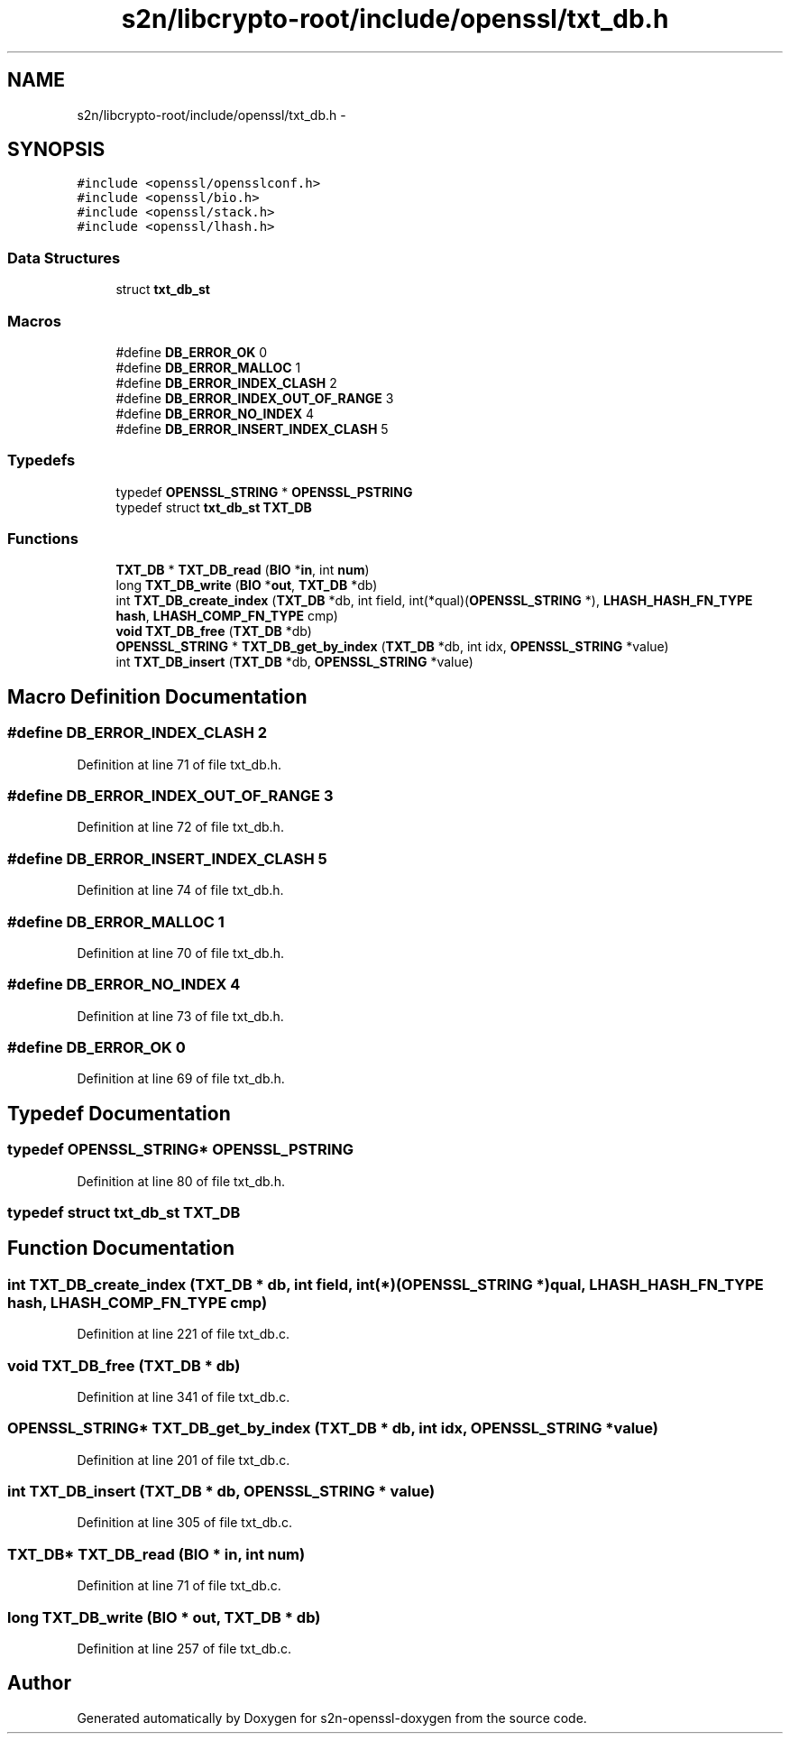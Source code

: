 .TH "s2n/libcrypto-root/include/openssl/txt_db.h" 3 "Thu Jun 30 2016" "s2n-openssl-doxygen" \" -*- nroff -*-
.ad l
.nh
.SH NAME
s2n/libcrypto-root/include/openssl/txt_db.h \- 
.SH SYNOPSIS
.br
.PP
\fC#include <openssl/opensslconf\&.h>\fP
.br
\fC#include <openssl/bio\&.h>\fP
.br
\fC#include <openssl/stack\&.h>\fP
.br
\fC#include <openssl/lhash\&.h>\fP
.br

.SS "Data Structures"

.in +1c
.ti -1c
.RI "struct \fBtxt_db_st\fP"
.br
.in -1c
.SS "Macros"

.in +1c
.ti -1c
.RI "#define \fBDB_ERROR_OK\fP   0"
.br
.ti -1c
.RI "#define \fBDB_ERROR_MALLOC\fP   1"
.br
.ti -1c
.RI "#define \fBDB_ERROR_INDEX_CLASH\fP   2"
.br
.ti -1c
.RI "#define \fBDB_ERROR_INDEX_OUT_OF_RANGE\fP   3"
.br
.ti -1c
.RI "#define \fBDB_ERROR_NO_INDEX\fP   4"
.br
.ti -1c
.RI "#define \fBDB_ERROR_INSERT_INDEX_CLASH\fP   5"
.br
.in -1c
.SS "Typedefs"

.in +1c
.ti -1c
.RI "typedef \fBOPENSSL_STRING\fP * \fBOPENSSL_PSTRING\fP"
.br
.ti -1c
.RI "typedef struct \fBtxt_db_st\fP \fBTXT_DB\fP"
.br
.in -1c
.SS "Functions"

.in +1c
.ti -1c
.RI "\fBTXT_DB\fP * \fBTXT_DB_read\fP (\fBBIO\fP *\fBin\fP, int \fBnum\fP)"
.br
.ti -1c
.RI "long \fBTXT_DB_write\fP (\fBBIO\fP *\fBout\fP, \fBTXT_DB\fP *db)"
.br
.ti -1c
.RI "int \fBTXT_DB_create_index\fP (\fBTXT_DB\fP *db, int field, int(*qual)(\fBOPENSSL_STRING\fP *), \fBLHASH_HASH_FN_TYPE\fP \fBhash\fP, \fBLHASH_COMP_FN_TYPE\fP cmp)"
.br
.ti -1c
.RI "\fBvoid\fP \fBTXT_DB_free\fP (\fBTXT_DB\fP *db)"
.br
.ti -1c
.RI "\fBOPENSSL_STRING\fP * \fBTXT_DB_get_by_index\fP (\fBTXT_DB\fP *db, int idx, \fBOPENSSL_STRING\fP *value)"
.br
.ti -1c
.RI "int \fBTXT_DB_insert\fP (\fBTXT_DB\fP *db, \fBOPENSSL_STRING\fP *value)"
.br
.in -1c
.SH "Macro Definition Documentation"
.PP 
.SS "#define DB_ERROR_INDEX_CLASH   2"

.PP
Definition at line 71 of file txt_db\&.h\&.
.SS "#define DB_ERROR_INDEX_OUT_OF_RANGE   3"

.PP
Definition at line 72 of file txt_db\&.h\&.
.SS "#define DB_ERROR_INSERT_INDEX_CLASH   5"

.PP
Definition at line 74 of file txt_db\&.h\&.
.SS "#define DB_ERROR_MALLOC   1"

.PP
Definition at line 70 of file txt_db\&.h\&.
.SS "#define DB_ERROR_NO_INDEX   4"

.PP
Definition at line 73 of file txt_db\&.h\&.
.SS "#define DB_ERROR_OK   0"

.PP
Definition at line 69 of file txt_db\&.h\&.
.SH "Typedef Documentation"
.PP 
.SS "typedef \fBOPENSSL_STRING\fP* \fBOPENSSL_PSTRING\fP"

.PP
Definition at line 80 of file txt_db\&.h\&.
.SS "typedef struct \fBtxt_db_st\fP  \fBTXT_DB\fP"

.SH "Function Documentation"
.PP 
.SS "int TXT_DB_create_index (\fBTXT_DB\fP * db, int field, int(*)(\fBOPENSSL_STRING\fP *) qual, \fBLHASH_HASH_FN_TYPE\fP hash, \fBLHASH_COMP_FN_TYPE\fP cmp)"

.PP
Definition at line 221 of file txt_db\&.c\&.
.SS "\fBvoid\fP TXT_DB_free (\fBTXT_DB\fP * db)"

.PP
Definition at line 341 of file txt_db\&.c\&.
.SS "\fBOPENSSL_STRING\fP* TXT_DB_get_by_index (\fBTXT_DB\fP * db, int idx, \fBOPENSSL_STRING\fP * value)"

.PP
Definition at line 201 of file txt_db\&.c\&.
.SS "int TXT_DB_insert (\fBTXT_DB\fP * db, \fBOPENSSL_STRING\fP * value)"

.PP
Definition at line 305 of file txt_db\&.c\&.
.SS "\fBTXT_DB\fP* TXT_DB_read (\fBBIO\fP * in, int num)"

.PP
Definition at line 71 of file txt_db\&.c\&.
.SS "long TXT_DB_write (\fBBIO\fP * out, \fBTXT_DB\fP * db)"

.PP
Definition at line 257 of file txt_db\&.c\&.
.SH "Author"
.PP 
Generated automatically by Doxygen for s2n-openssl-doxygen from the source code\&.
